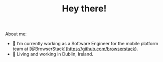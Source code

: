 #+TITLE: Hey there!

About me:
- 🔭  I’m currently working as a Software Engineer for the mobile platform team at [@BrowserStack](https://github.com/browserstack).
- 🏡  Living and working in Dublin, Ireland.
